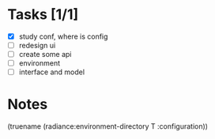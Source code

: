 * Tasks [1/1]

- [X] study conf, where is config
- [ ] redesign ui
- [ ] create some api
- [ ] environment
- [ ] interface and model

* Notes
(truename (radiance:environment-directory T :configuration))
